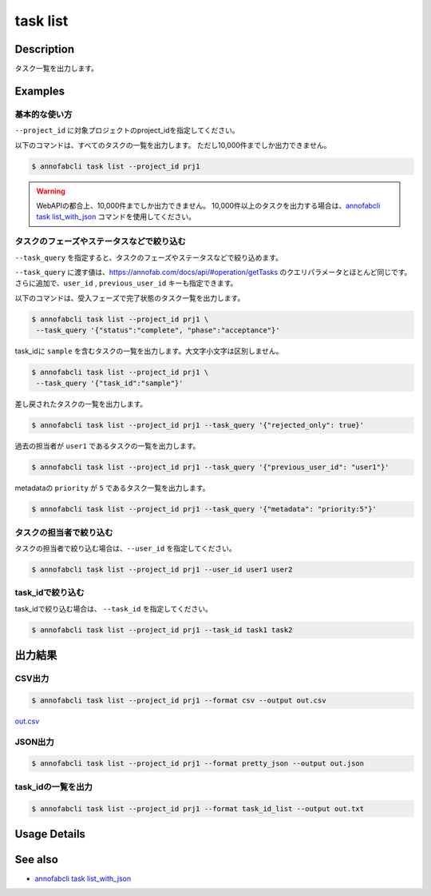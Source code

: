 =====================
task list
=====================

Description
=================================
タスク一覧を出力します。


Examples
=================================


基本的な使い方
--------------------------

``--project_id`` に対象プロジェクトのproject_idを指定してください。

以下のコマンドは、すべてのタスクの一覧を出力します。
ただし10,000件までしか出力できません。

.. code-block::

    $ annofabcli task list --project_id prj1


.. warning::

    WebAPIの都合上、10,000件までしか出力できません。
    10,000件以上のタスクを出力する場合は、`annofabcli task list_with_json <../task/list_with_json.html>`_ コマンドを使用してください。

タスクのフェーズやステータスなどで絞り込む
----------------------------------------------

``--task_query`` を指定すると、タスクのフェーズやステータスなどで絞り込めます。

``--task_query`` に渡す値は、https://annofab.com/docs/api/#operation/getTasks のクエリパラメータとほとんど同じです。
さらに追加で、``user_id`` , ``previous_user_id`` キーも指定できます。

以下のコマンドは、受入フェーズで完了状態のタスク一覧を出力します。

.. code-block::

    $ annofabcli task list --project_id prj1 \
     --task_query '{"status":"complete", "phase":"acceptance"}'


task_idに ``sample`` を含むタスクの一覧を出力します。大文字小文字は区別しません。

.. code-block::

    $ annofabcli task list --project_id prj1 \
     --task_query '{"task_id":"sample"}'


差し戻されたタスクの一覧を出力します。

.. code-block::

    $ annofabcli task list --project_id prj1 --task_query '{"rejected_only": true}'


過去の担当者が ``user1`` であるタスクの一覧を出力します。

.. code-block::

    $ annofabcli task list --project_id prj1 --task_query '{"previous_user_id": "user1"}'

metadataの ``priority`` が ``5`` であるタスク一覧を出力します。

.. code-block::

    $ annofabcli task list --project_id prj1 --task_query '{"metadata": "priority:5"}'


タスクの担当者で絞り込む
----------------------------------------------
タスクの担当者で絞り込む場合は、``--user_id`` を指定してください。

.. code-block::

    $ annofabcli task list --project_id prj1 --user_id user1 user2


task_idで絞り込む
----------------------------------------------
task_idで絞り込む場合は、 ``--task_id`` を指定してください。

.. code-block::

    $ annofabcli task list --project_id prj1 --task_id task1 task2




出力結果
=================================

CSV出力
----------------------------------------------

.. code-block::

    $ annofabcli task list --project_id prj1 --format csv --output out.csv

`out.csv <https://github.com/kurusugawa-computer/annofab-cli/blob/master/docs/command_reference/task/list/out.csv>`_

JSON出力
----------------------------------------------

.. code-block::

    $ annofabcli task list --project_id prj1 --format pretty_json --output out.json



.. code-block::
    :caption: out.json

    [
      {
        "project_id": "prj1",
        "task_id": "task1",
        "phase": "acceptance",
        "phase_stage": 1,
        "status": "complete",
        "input_data_id_list": [
          "input1"
        ],
        "account_id": "12345678-abcd-1234-abcd-1234abcd5678",
        "histories_by_phase": [
          {
            "account_id": "12345678-abcd-1234-abcd-1234abcd5678",
            "phase": "annotation",
            "phase_stage": 1,
            "worked": true,
            "user_id": "test_user_id",
            "username": "test_username"
          },
          ...
        ],
        "work_time_span": 8924136,
        "started_datetime": "2020-11-24T16:21:27.753+09:00",
        "updated_datetime": "2020-11-24T16:29:29.381+09:00",
        "sampling": null,
        "metadata": {},
        "user_id": "test_user_id",
        "username": "test_username",
        "worktime_hour": 2.4789266666666667,
        "number_of_rejections_by_inspection": 0,
        "number_of_rejections_by_acceptance": 1
      },
      ...
    ]


task_idの一覧を出力
----------------------------------------------

.. code-block::

    $ annofabcli task list --project_id prj1 --format task_id_list --output out.txt


.. code-block::
    :caption: out.txt

    task1
    task2
    ...

Usage Details
=================================

.. argparse::
   :ref: annofabcli.task.list_tasks.add_parser
   :prog: annofabcli task list
   :nosubcommands:

See also
=================================
* `annofabcli task list_with_json <../task/list_with_json.html>`_

